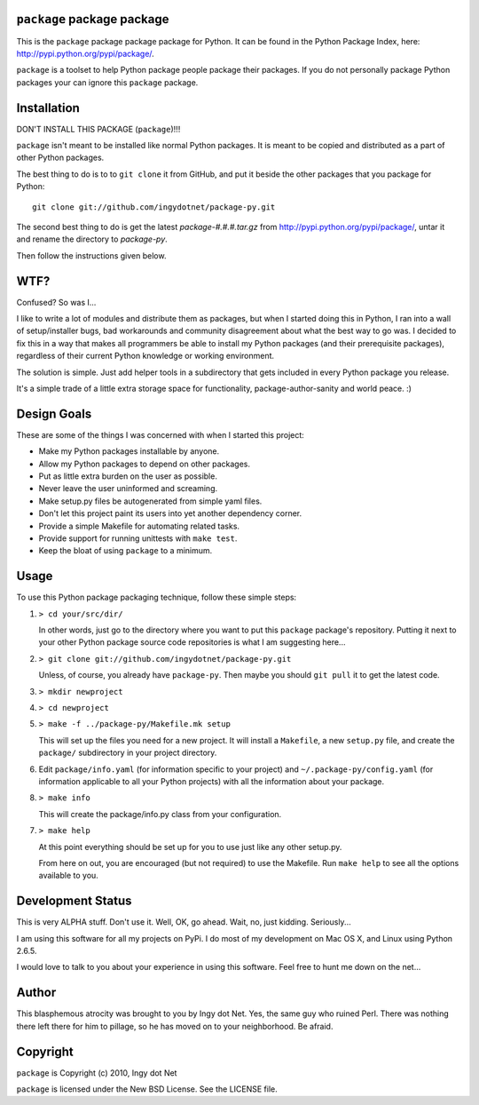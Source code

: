 ``package`` package package
---------------------------

This is the ``package`` package package package for Python. It can be found in
the Python Package Index, here: http://pypi.python.org/pypi/package/.

``package`` is a toolset to help Python package people package their packages.
If you do not personally package Python packages your can ignore this
``package`` package.

Installation
------------

DON'T INSTALL THIS PACKAGE (``package``)!!!

``package`` isn't meant to be installed like normal Python packages. It is
meant to be copied and distributed as a part of other Python packages.

The best thing to do is to to ``git clone`` it from GitHub, and put it beside
the other packages that you package for Python::

    git clone git://github.com/ingydotnet/package-py.git

The second best thing to do is get the latest `package-#.#.#.tar.gz` from
http://pypi.python.org/pypi/package/, untar it and rename the directory to
`package-py`.

Then follow the instructions given below.

WTF?
----

Confused? So was I...

I like to write a lot of modules and distribute them as packages, but
when I started doing this in Python, I ran into a wall of
setup/installer bugs, bad workarounds and community disagreement about
what the best way to go was. I decided to fix this in a way that makes
all programmers be able to install my Python packages (and their
prerequisite packages), regardless of their current Python knowledge or
working environment.

The solution is simple. Just add helper tools in a subdirectory that
gets included in every Python package you release.

It's a simple trade of a little extra storage space for functionality,
package-author-sanity and world peace. :)

Design Goals
------------

These are some of the things I was concerned with when I started this project:

* Make my Python packages installable by anyone.
* Allow my Python packages to depend on other packages.
* Put as little extra burden on the user as possible.
* Never leave the user uninformed and screaming.
* Make setup.py files be autogenerated from simple yaml files.
* Don't let this project paint its users into yet another dependency corner.
* Provide a simple Makefile for automating related tasks.
* Provide support for running unittests with ``make test``.
* Keep the bloat of using ``package`` to a minimum.

Usage
-----

To use this Python package packaging technique, follow these simple steps:

1) ``> cd your/src/dir/``

   In other words, just go to the directory where you want to put this
   ``package`` package's repository. Putting it next to your other Python
   package source code repositories is what I am suggesting here...

2) ``> git clone git://github.com/ingydotnet/package-py.git``

   Unless, of course, you already have ``package-py``. Then maybe you should
   ``git pull`` it to get the latest code.

3) ``> mkdir newproject``

4) ``> cd newproject``

5) ``> make -f ../package-py/Makefile.mk setup``

   This will set up the files you need for a new project. It will install a
   ``Makefile``, a new ``setup.py`` file, and create the ``package/``
   subdirectory in your project directory.

6) Edit ``package/info.yaml`` (for information specific to your project)
   and ``~/.package-py/config.yaml`` (for information applicable to all
   your Python projects) with all the information about your package.

8) ``> make info``

   This will create the package/info.py class from your configuration.

7) ``> make help``

   At this point everything should be set up for you to use just like any
   other setup.py.

   From here on out, you are encouraged (but not required) to use the
   Makefile. Run ``make help`` to see all the options available to you.

Development Status
------------------

This is very ALPHA stuff. Don't use it. Well, OK, go ahead. Wait, no, just
kidding. Seriously...

I am using this software for all my projects on PyPi. I do most of my
development on Mac OS X, and Linux using Python 2.6.5.

I would love to talk to you about your experience in using this software. Feel
free to hunt me down on the net...

Author
------

This blasphemous atrocity was brought to you by Ingy dot Net. Yes, the same
guy who ruined Perl. There was nothing there left there for him to pillage, so
he has moved on to your neighborhood. Be afraid.

Copyright
---------

``package`` is Copyright (c) 2010, Ingy dot Net

``package`` is licensed under the New BSD License. See the LICENSE file.
